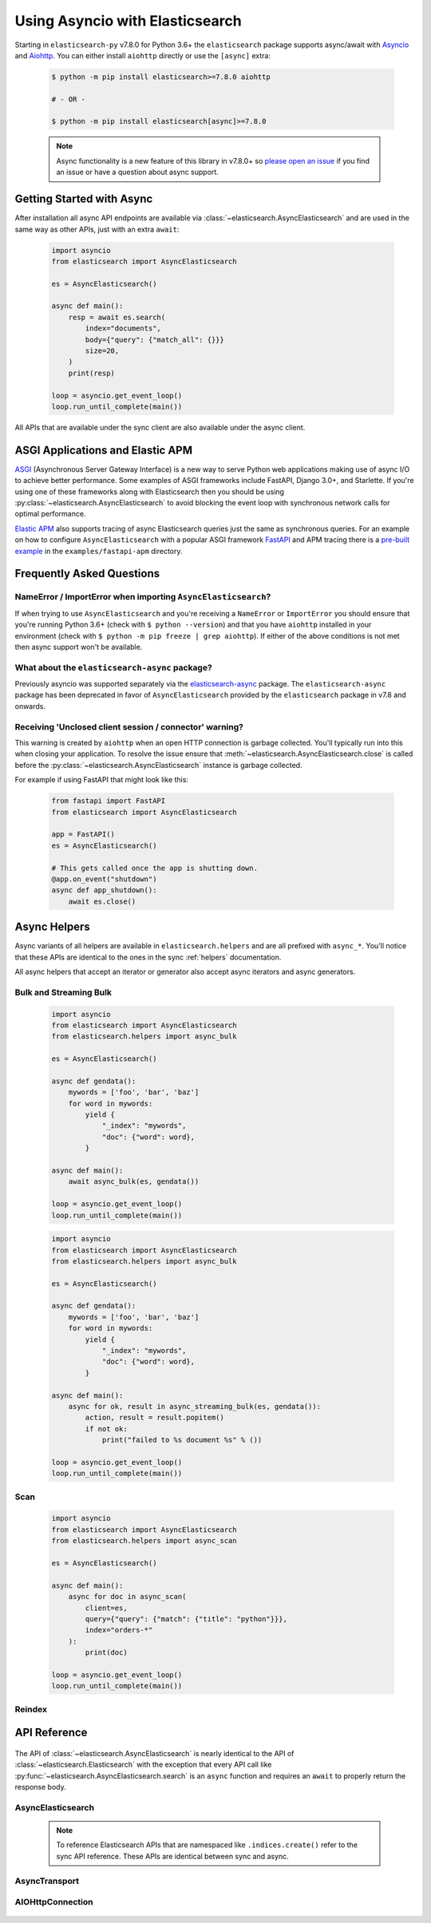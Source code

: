 Using Asyncio with Elasticsearch
================================

 .. py:module:: elasticsearch

Starting in ``elasticsearch-py`` v7.8.0 for Python 3.6+ the ``elasticsearch`` package supports async/await with
`Asyncio <https://docs.python.org/3/library/asyncio.html>`_ and `Aiohttp <https://docs.aiohttp.org>`_.
You can either install ``aiohttp`` directly or use the ``[async]`` extra:

 .. code-block:: bash

    $ python -m pip install elasticsearch>=7.8.0 aiohttp

    # - OR -

    $ python -m pip install elasticsearch[async]>=7.8.0

 .. note::
    Async functionality is a new feature of this library in v7.8.0+ so
    `please open an issue <https://github.com/elastic/elasticsearch-py/issues>`_
    if you find an issue or have a question about async support.

Getting Started with Async
--------------------------

After installation all async API endpoints are available via :class:`~elasticsearch.AsyncElasticsearch`
and are used in the same way as other APIs, just with an extra ``await``:

 .. code-block:: python

    import asyncio
    from elasticsearch import AsyncElasticsearch

    es = AsyncElasticsearch()

    async def main():
        resp = await es.search(
            index="documents",
            body={"query": {"match_all": {}}}
            size=20,
        )
        print(resp)

    loop = asyncio.get_event_loop()
    loop.run_until_complete(main())

All APIs that are available under the sync client are also available under the async client.

ASGI Applications and Elastic APM
---------------------------------

`ASGI <https://asgi.readthedocs.io>`_ (Asynchronous Server Gateway Interface) is a new way to
serve Python web applications making use of async I/O to achieve better performance.
Some examples of ASGI frameworks include FastAPI, Django 3.0+, and Starlette.
If you're using one of these frameworks along with Elasticsearch then you
should be using :py:class:`~elasticsearch.AsyncElasticsearch` to avoid blocking
the event loop with synchronous network calls for optimal performance.

`Elastic APM <https://www.elastic.co/guide/en/apm/agent/python/current/index.html>`_
also supports tracing of async Elasticsearch queries just the same as
synchronous queries. For an example on how to configure ``AsyncElasticsearch`` with
a popular ASGI framework `FastAPI <https://fastapi.tiangolo.com/>`_ and APM tracing
there is a `pre-built example <https://github.com/elastic/elasticsearch-py/tree/master/examples/fastapi-apm>`_
in the ``examples/fastapi-apm`` directory.

Frequently Asked Questions
--------------------------

NameError / ImportError when importing ``AsyncElasticsearch``?
~~~~~~~~~~~~~~~~~~~~~~~~~~~~~~~~~~~~~~~~~~~~~~~~~~~~~~~~~~~~~~

If when trying to use ``AsyncElasticsearch`` and you're receiving a ``NameError`` or ``ImportError``
you should ensure that you're running Python 3.6+ (check with ``$ python --version``) and
that you have ``aiohttp`` installed in your environment (check with ``$ python -m pip freeze | grep aiohttp``).
If either of the above conditions is not met then async support won't be available.

What about the ``elasticsearch-async`` package?
~~~~~~~~~~~~~~~~~~~~~~~~~~~~~~~~~~~~~~~~~~~~~~~

Previously asyncio was supported separately via the `elasticsearch-async <https://github.com/elastic/elasticsearch-py-async>`_
package. The ``elasticsearch-async`` package has been deprecated in favor of
``AsyncElasticsearch`` provided by the ``elasticsearch`` package
in v7.8 and onwards.

Receiving 'Unclosed client session / connector' warning?
~~~~~~~~~~~~~~~~~~~~~~~~~~~~~~~~~~~~~~~~~~~~~~~~~~~~~~~~

This warning is created by ``aiohttp`` when an open HTTP connection is
garbage collected. You'll typically run into this when closing your application.
To resolve the issue ensure that :meth:`~elasticsearch.AsyncElasticsearch.close`
is called before the :py:class:`~elasticsearch.AsyncElasticsearch` instance is garbage collected.

For example if using FastAPI that might look like this:

 .. code-block:: python

    from fastapi import FastAPI
    from elasticsearch import AsyncElasticsearch

    app = FastAPI()
    es = AsyncElasticsearch()

    # This gets called once the app is shutting down.
    @app.on_event("shutdown")
    async def app_shutdown():
        await es.close()


Async Helpers
-------------

Async variants of all helpers are available in ``elasticsearch.helpers``
and are all prefixed with ``async_*``. You'll notice that these APIs
are identical to the ones in the sync :ref:`helpers` documentation.

All async helpers that accept an iterator or generator also accept async iterators
and async generators.

 .. py:module:: elasticsearch.helpers

Bulk and Streaming Bulk
~~~~~~~~~~~~~~~~~~~~~~~

 .. autofunction:: async_bulk

 .. code-block:: python

    import asyncio
    from elasticsearch import AsyncElasticsearch
    from elasticsearch.helpers import async_bulk

    es = AsyncElasticsearch()

    async def gendata():
        mywords = ['foo', 'bar', 'baz']
        for word in mywords:
            yield {
                "_index": "mywords",
                "doc": {"word": word},
            }

    async def main():
        await async_bulk(es, gendata())

    loop = asyncio.get_event_loop()
    loop.run_until_complete(main())

 .. autofunction:: async_streaming_bulk

 .. code-block:: python

    import asyncio
    from elasticsearch import AsyncElasticsearch
    from elasticsearch.helpers import async_bulk

    es = AsyncElasticsearch()

    async def gendata():
        mywords = ['foo', 'bar', 'baz']
        for word in mywords:
            yield {
                "_index": "mywords",
                "doc": {"word": word},
            }

    async def main():
        async for ok, result in async_streaming_bulk(es, gendata()):
            action, result = result.popitem()
            if not ok:
                print("failed to %s document %s" % ())

    loop = asyncio.get_event_loop()
    loop.run_until_complete(main())

Scan
~~~~

 .. autofunction:: async_scan

 .. code-block:: python

    import asyncio
    from elasticsearch import AsyncElasticsearch
    from elasticsearch.helpers import async_scan

    es = AsyncElasticsearch()

    async def main():
        async for doc in async_scan(
            client=es,
            query={"query": {"match": {"title": "python"}}},
            index="orders-*"
        ):
            print(doc)

    loop = asyncio.get_event_loop()
    loop.run_until_complete(main())

Reindex
~~~~~~~

 .. autofunction:: async_reindex


API Reference
-------------

 .. py:module:: elasticsearch

The API of :class:`~elasticsearch.AsyncElasticsearch` is nearly identical
to the API of :class:`~elasticsearch.Elasticsearch` with the exception that
every API call like :py:func:`~elasticsearch.AsyncElasticsearch.search` is
an ``async`` function and requires an ``await`` to properly return the response
body.

AsyncElasticsearch
~~~~~~~~~~~~~~~~~~

 .. note::

    To reference Elasticsearch APIs that are namespaced like ``.indices.create()``
    refer to the sync API reference. These APIs are identical between sync and async.

 .. autoclass:: AsyncElasticsearch
   :members:

AsyncTransport
~~~~~~~~~~~~~~

 .. autoclass:: AsyncTransport
   :members:

AIOHttpConnection
~~~~~~~~~~~~~~~~~

 .. autoclass:: AIOHttpConnection
   :members:
